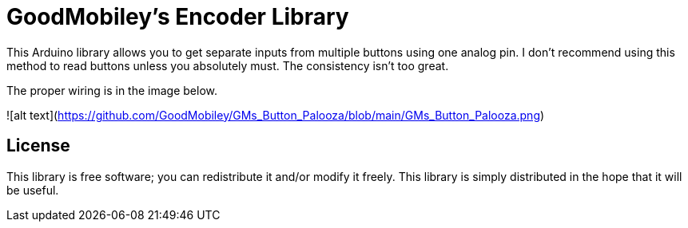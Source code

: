 = GoodMobiley's Encoder Library =

This Arduino library allows you to get separate inputs from multiple buttons using one analog pin.
I don't recommend using this method to read buttons unless you absolutely must.  The consistency isn't too great.

The proper wiring is in the image below.

![alt text](https://github.com/GoodMobiley/GMs_Button_Palooza/blob/main/GMs_Button_Palooza.png)

== License ==

This library is free software; you can redistribute it and/or
modify it freely. This library is simply distributed in the hope that 
it will be useful.
